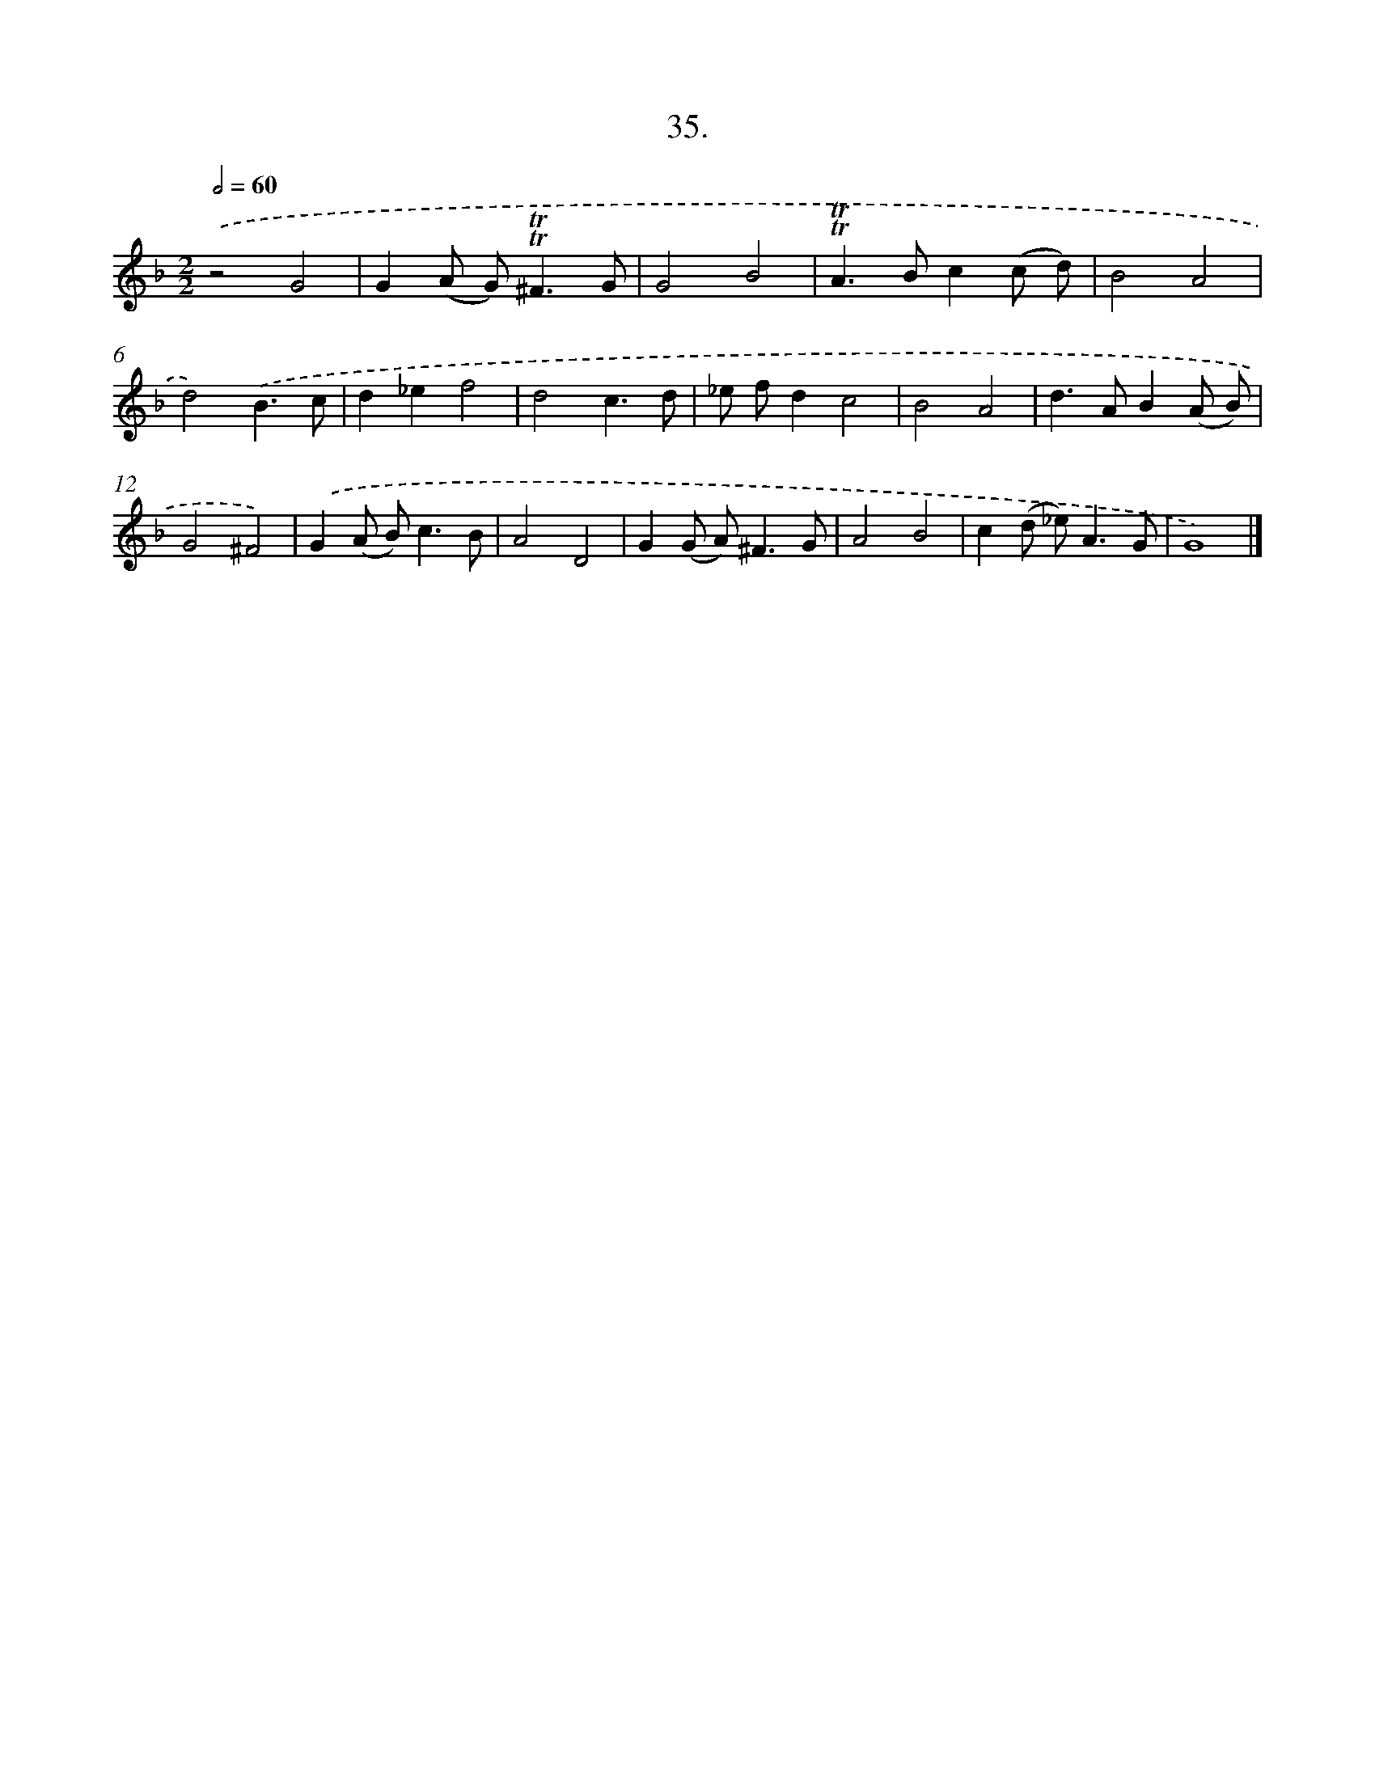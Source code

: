 X: 16553
T: 35.
%%abc-version 2.0
%%abcx-abcm2ps-target-version 5.9.1 (29 Sep 2008)
%%abc-creator hum2abc beta
%%abcx-conversion-date 2018/11/01 14:38:04
%%humdrum-veritas 3535402963
%%humdrum-veritas-data 2853551477
%%continueall 1
%%barnumbers 0
L: 1/8
M: 2/2
Q: 1/2=60
K: F clef=treble
.('z4G4 |
G2(A G2<)!trill!!trill!^F2G |
G4B4 |
!trill!!trill!A2>B2c2(c d) |
B4A4 |
d4).('B3c |
d2_e2f4 |
d4c3d |
_e fd2c4 |
B4A4 |
d2>A2B2(A B) |
G4^F4) |
.('G2(A B2<)c2B |
A4D4 |
G2(G A2<)^F2G |
A4B4 |
c2(d _e2<)A2G |
G8) |]
